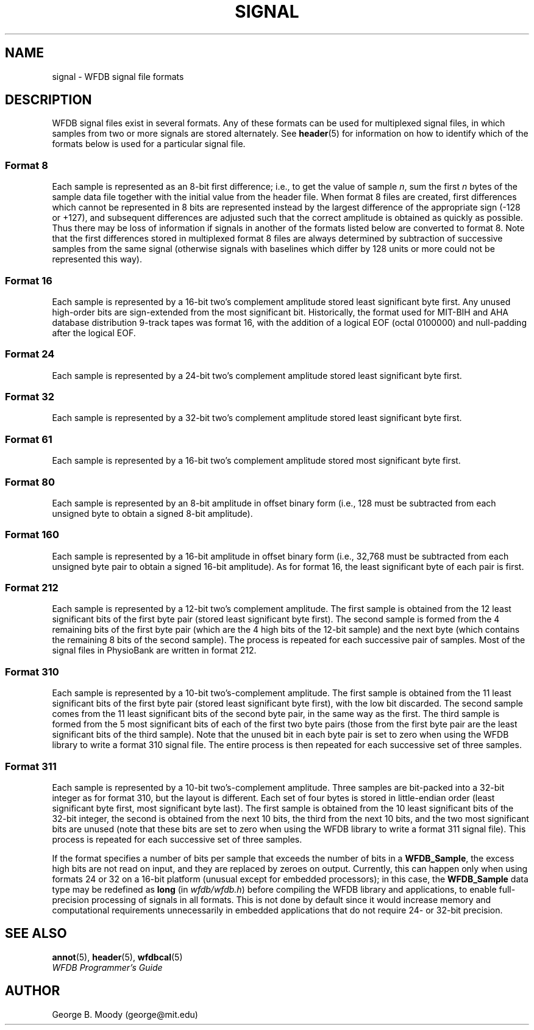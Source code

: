 .TH SIGNAL 5 "1 March 2010" "WFDB software 10.5.0" "WFDB Applications Guide"
.SH NAME
signal \- WFDB signal file formats
.SH DESCRIPTION
WFDB signal files exist in several formats.  Any of these formats
can be used for multiplexed signal files, in which samples from two or more
signals are stored alternately.  See \fBheader\fR(5) for information on how to
identify which of the formats below is used for a particular signal file.
.SS Format 8
.PP
Each sample is represented as an 8-bit first difference;  i.e.,
to get the value of sample \fIn\fR, sum the first \fIn\fR bytes of the
sample data file together with the initial value from the header file.
When format 8 files are created, first differences which cannot be
represented in 8 bits are represented instead by the largest difference
of the appropriate sign (-128 or +127), and subsequent differences are
adjusted such that the correct amplitude is obtained as quickly as
possible.  Thus there may be loss of information if signals in another
of the formats listed below are converted to format 8.
Note that the first differences stored in multiplexed format 8
files are always determined by subtraction of successive samples from
the same signal (otherwise signals with baselines which differ by 128
units or more could not be represented this way).
.SS Format 16
.PP
Each sample is represented by a 16-bit two's complement amplitude stored
least significant byte first.
Any unused high-order bits are sign-extended from the most significant bit.
Historically, the format used for MIT\-BIH and AHA database distribution
9-track tapes was format 16, with the addition of a logical EOF (octal 0100000)
and null-padding after the logical EOF.
.SS Format 24
.PP
Each sample is represented by a 24-bit two's complement amplitude stored
least significant byte first.
.SS Format 32
.PP
Each sample is represented by a 32-bit two's complement amplitude stored
least significant byte first.
.SS Format 61
.PP
Each sample is represented by a 16-bit two's complement amplitude stored
most significant byte first.
.SS Format 80
.PP
Each sample is represented by an 8-bit amplitude in offset binary form
(i.e., 128 must be subtracted from each unsigned byte to obtain a signed
8-bit amplitude).
.SS Format 160
.PP
Each sample is represented by a 16-bit amplitude in offset binary form
(i.e., 32,768 must be subtracted from each unsigned byte pair to
obtain a signed 16-bit amplitude).  As for format 16, the least significant
byte of each pair is first.
.SS Format 212
.PP
Each sample is represented by a 12-bit two's complement amplitude.  The first
sample is obtained from the 12 least significant bits of the first byte pair
(stored least significant byte first).  The second sample is formed from the
4 remaining bits of the first byte pair (which are the 4 high bits of the
12-bit sample) and the next byte (which contains the remaining 8 bits of the
second sample).  The process is repeated for each successive pair of samples.
Most of the signal files in PhysioBank are written in format 212.
.SS Format 310
.PP
Each sample is represented by a 10-bit two's-complement amplitude.  The first
sample is obtained from the 11 least significant bits of the first byte pair
(stored least significant byte first), with the low bit discarded.  The second
sample comes from the 11 least significant bits of the second byte pair, in the
same way as the first.  The third sample is formed from the 5 most significant
bits of each of the first two byte pairs (those from the first byte pair are
the least significant bits of the third sample).  Note that the unused bit in
each byte pair is set to zero when using the WFDB library to write a format 310
signal file.  The entire process is then repeated for each successive set of
three samples.
.SS Format 311
.PP
Each sample is represented by a 10-bit two's-complement amplitude.  Three
samples are bit-packed into a 32-bit integer as for format 310, but the layout
is different.  Each set of four bytes is stored in little-endian order (least
significant byte first, most significant byte last).  The first sample is
obtained from the 10 least significant bits of the 32-bit integer, the second
is obtained from the next 10 bits, the third from the next 10 bits, and the two
most significant bits are unused (note that these bits are set to zero when
using the WFDB library to write a format 311 signal file).  This process is
repeated for each successive set of three samples.

.PP
If the format specifies a number of bits per sample that exceeds the number of
bits in a \fBWFDB_Sample\fR, the excess high bits are not read on input, and
they are replaced by zeroes on output.  Currently, this can happen only when
using formats 24 or 32 on a 16-bit platform (unusual except for embedded
processors); in this case, the \fBWFDB_Sample\fR data type may be redefined as
\fBlong\fR (in \fIwfdb/wfdb.h\fR) before compiling the WFDB library and
applications, to enable full-precision processing of signals in all formats.
This is not done by default since it would increase memory and computational
requirements unnecessarily in embedded applications that do not require 24- or
32-bit precision.

.SH SEE ALSO
\fBannot\fR(5), \fBheader\fR(5), \fBwfdbcal\fR(5)
.br
\fIWFDB Programmer's Guide\fP
.SH AUTHOR
George B. Moody (george@mit.edu)
